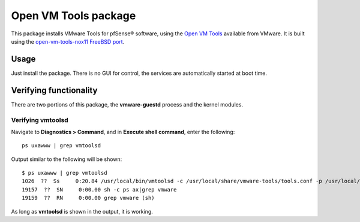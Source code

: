 Open VM Tools package
=====================

This package installs VMware Tools for pfSense® software, using the
`Open VM Tools`_ available from VMware. It is built using the 
`open-vm-tools-nox11 FreeBSD port`_.

Usage
-----

Just install the package. There is no GUI for control, the services are
automatically started at boot time.

Verifying functionality
-----------------------

There are two portions of this package, the **vmware-guestd** process and
the kernel modules.

Verifying vmtoolsd
^^^^^^^^^^^^^^^^^^

Navigate to **Diagnostics > Command**, and in **Execute shell command**,
enter the following::

  ps uxawww | grep vmtoolsd

Output similar to the following will be shown::

  $ ps uxawww | grep vmtoolsd
  1026  ??  Ss     0:20.84 /usr/local/bin/vmtoolsd -c /usr/local/share/vmware-tools/tools.conf -p /usr/local/lib/open-vm-tools/plugins/vmsvc
  19157  ??  SN     0:00.00 sh -c ps ax|grep vmware
  19159  ??  RN     0:00.00 grep vmware (sh)

As long as **vmtoolsd** is shown in the output, it is working.

.. seealso:: You can find a list of known issues with the Open VM Tools package
   on the `pfSense bug tracker`_.

.. _Open VM Tools: https://github.com/vmware/open-vm-tools
.. _open-vm-tools-nox11 FreeBSD port: http://www.freshports.org/emulators/open-vm-tools-nox11/
.. _pfSense bug tracker: https://redmine.pfsense.org/projects/pfsense-packages/issues?utf8=%E2%9C%93&set_filter=1&sort=id%3Adesc&f%5B%5D=status_id&op%5Bstatus_id%5D=o&f%5B%5D=category_id&op%5Bcategory_id%5D=%3D&v%5Bcategory_id%5D%5B%5D=56&f%5B%5D=&c%5B%5D=tracker&c%5B%5D=status&c%5B%5D=priority&c%5B%5D=subject&c%5B%5D=assigned_to&c%5B%5D=updated_on&group_by=&t%5B%5D=
